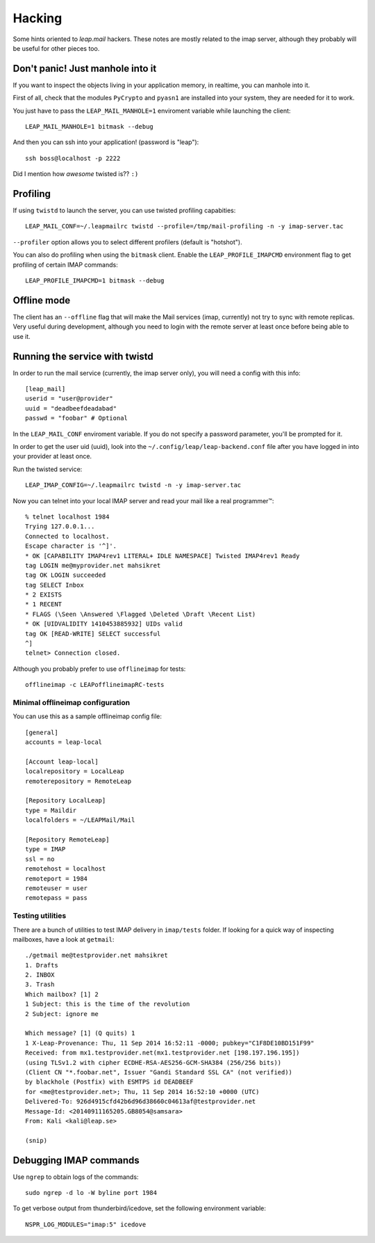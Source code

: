 .. _hacking:

========
Hacking 
========

Some hints oriented to `leap.mail` hackers. These notes are mostly related to
the imap server, although they probably will be useful for other pieces too.

Don't panic! Just manhole into it
=================================

If you want to inspect the objects living in your application memory, in
realtime, you can manhole into it.

First of all, check that the modules ``PyCrypto`` and ``pyasn1`` are installed
into your system, they are needed for it to work.

You just have to pass the ``LEAP_MAIL_MANHOLE=1`` enviroment variable while
launching the client::

  LEAP_MAIL_MANHOLE=1 bitmask --debug

And then you can ssh into your application! (password is "leap")::

  ssh boss@localhost -p 2222

Did I mention how *awesome* twisted is?? ``:)``


Profiling
=========
If using ``twistd`` to launch the server, you can use twisted profiling
capabities::

  LEAP_MAIL_CONF=~/.leapmailrc twistd --profile=/tmp/mail-profiling -n -y imap-server.tac

``--profiler`` option allows you to select different profilers (default is
"hotshot").

You can also do profiling when using the ``bitmask`` client. Enable the
``LEAP_PROFILE_IMAPCMD`` environment flag to get profiling of certain IMAP
commands::

 LEAP_PROFILE_IMAPCMD=1 bitmask --debug

Offline mode
============

The client has an ``--offline`` flag that will make the Mail services (imap,
currently) not try to sync with remote replicas. Very useful during development,
although you need to login with the remote server at least once before being
able to use it.

Running the service with twistd
===============================

In order to run the mail service (currently, the imap server only), you will
need a config with this info::

  [leap_mail]
  userid = "user@provider"
  uuid = "deadbeefdeadabad"
  passwd = "foobar" # Optional

In the ``LEAP_MAIL_CONF`` enviroment variable. If you do not specify a password
parameter, you'll be prompted for it.

In order to get the user uid (uuid), look into the
``~/.config/leap/leap-backend.conf`` file after you have logged in into your
provider at least once.

Run the twisted service::

  LEAP_IMAP_CONFIG=~/.leapmailrc twistd -n -y imap-server.tac

Now you can telnet into your local IMAP server and read your mail like a real
programmer™::

  % telnet localhost 1984
  Trying 127.0.0.1...
  Connected to localhost.
  Escape character is '^]'.
  * OK [CAPABILITY IMAP4rev1 LITERAL+ IDLE NAMESPACE] Twisted IMAP4rev1 Ready
  tag LOGIN me@myprovider.net mahsikret
  tag OK LOGIN succeeded
  tag SELECT Inbox
  * 2 EXISTS
  * 1 RECENT
  * FLAGS (\Seen \Answered \Flagged \Deleted \Draft \Recent List)
  * OK [UIDVALIDITY 1410453885932] UIDs valid
  tag OK [READ-WRITE] SELECT successful
  ^]
  telnet> Connection closed.


Although you probably prefer to use ``offlineimap`` for tests:: 

  offlineimap -c LEAPofflineimapRC-tests


Minimal offlineimap configuration
---------------------------------

You can use this as a sample offlineimap config file::

  [general]
  accounts = leap-local

  [Account leap-local]
  localrepository = LocalLeap
  remoterepository = RemoteLeap

  [Repository LocalLeap]
  type = Maildir
  localfolders = ~/LEAPMail/Mail

  [Repository RemoteLeap]
  type = IMAP
  ssl = no
  remotehost = localhost
  remoteport = 1984
  remoteuser = user
  remotepass = pass

Testing utilities
-----------------
There are a bunch of utilities to test IMAP delivery in ``imap/tests`` folder.
If looking for a quick way of inspecting mailboxes, have a look at ``getmail``::

 ./getmail me@testprovider.net mahsikret
 1. Drafts
 2. INBOX
 3. Trash
 Which mailbox? [1] 2
 1 Subject: this is the time of the revolution
 2 Subject: ignore me

 Which message? [1] (Q quits) 1
 1 X-Leap-Provenance: Thu, 11 Sep 2014 16:52:11 -0000; pubkey="C1F8DE10BD151F99"
 Received: from mx1.testprovider.net(mx1.testprovider.net [198.197.196.195])
 (using TLSv1.2 with cipher ECDHE-RSA-AES256-GCM-SHA384 (256/256 bits))
 (Client CN "*.foobar.net", Issuer "Gandi Standard SSL CA" (not verified))
 by blackhole (Postfix) with ESMTPS id DEADBEEF
 for <me@testprovider.net>; Thu, 11 Sep 2014 16:52:10 +0000 (UTC)
 Delivered-To: 926d4915cfd42b6d96d38660c04613af@testprovider.net
 Message-Id: <20140911165205.GB8054@samsara>
 From: Kali <kali@leap.se>
 
 (snip)
 

Debugging IMAP commands
=======================

Use ``ngrep`` to obtain logs of the commands::

  sudo ngrep -d lo -W byline port 1984

To get verbose output from thunderbird/icedove, set the following environment
variable::

  NSPR_LOG_MODULES="imap:5" icedove
